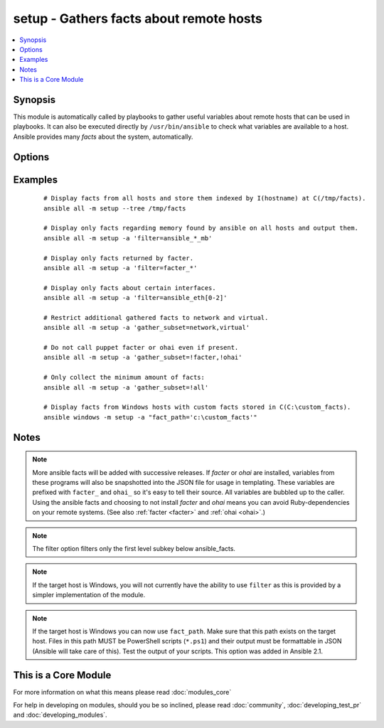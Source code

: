 .. _setup:


setup - Gathers facts about remote hosts
++++++++++++++++++++++++++++++++++++++++



.. contents::
   :local:
   :depth: 1


Synopsis
--------

This module is automatically called by playbooks to gather useful variables about remote hosts that can be used in playbooks. It can also be executed directly by ``/usr/bin/ansible`` to check what variables are available to a host. Ansible provides many *facts* about the system, automatically.




Options
-------

.. raw:: html

    <table border=1 cellpadding=4>
    <tr>
    <th class="head">parameter</th>
    <th class="head">required</th>
    <th class="head">default</th>
    <th class="head">choices</th>
    <th class="head">comments</th>
    </tr>
            <tr>
    <td>fact_path<br/><div style="font-size: small;"> (added in 1.3)</div></td>
    <td>no</td>
    <td>/etc/ansible/facts.d</td>
        <td><ul></ul></td>
        <td><div>path used for local ansible facts (*.fact) - files in this dir will be run (if executable) and their results be added to ansible_local facts if a file is not executable it is read. Check notes for Windows options. (from 2.1 on) File/results format can be json or ini-format</div></td></tr>
            <tr>
    <td>filter<br/><div style="font-size: small;"></div></td>
    <td>no</td>
    <td>*</td>
        <td><ul></ul></td>
        <td><div>if supplied, only return facts that match this shell-style (fnmatch) wildcard.</div></td></tr>
            <tr>
    <td>gather_subset<br/><div style="font-size: small;"> (added in 2.1)</div></td>
    <td>no</td>
    <td>all</td>
        <td><ul></ul></td>
        <td><div>if supplied, restrict the additional facts collected to the given subset. Possible values: all, hardware, network, virtual, ohai, and facter Can specify a list of values to specify a larger subset. Values can also be used with an initial <code>!</code> to specify that that specific subset should not be collected.  For instance: !hardware, !network, !virtual, !ohai, !facter.  Note that a few facts are always collected.  Use the filter parameter if you do not want to display those.</div></td></tr>
        </table>
    </br>



Examples
--------

 ::

    # Display facts from all hosts and store them indexed by I(hostname) at C(/tmp/facts).
    ansible all -m setup --tree /tmp/facts
    
    # Display only facts regarding memory found by ansible on all hosts and output them.
    ansible all -m setup -a 'filter=ansible_*_mb'
    
    # Display only facts returned by facter.
    ansible all -m setup -a 'filter=facter_*'
    
    # Display only facts about certain interfaces.
    ansible all -m setup -a 'filter=ansible_eth[0-2]'
    
    # Restrict additional gathered facts to network and virtual.
    ansible all -m setup -a 'gather_subset=network,virtual'
    
    # Do not call puppet facter or ohai even if present.
    ansible all -m setup -a 'gather_subset=!facter,!ohai'
    
    # Only collect the minimum amount of facts:
    ansible all -m setup -a 'gather_subset=!all'
    
    # Display facts from Windows hosts with custom facts stored in C(C:\custom_facts).
    ansible windows -m setup -a "fact_path='c:\custom_facts'"


Notes
-----

.. note:: More ansible facts will be added with successive releases. If *facter* or *ohai* are installed, variables from these programs will also be snapshotted into the JSON file for usage in templating. These variables are prefixed with ``facter_`` and ``ohai_`` so it's easy to tell their source. All variables are bubbled up to the caller. Using the ansible facts and choosing to not install *facter* and *ohai* means you can avoid Ruby-dependencies on your remote systems. (See also :ref:`facter <facter>` and :ref:`ohai <ohai>`.)
.. note:: The filter option filters only the first level subkey below ansible_facts.
.. note:: If the target host is Windows, you will not currently have the ability to use ``filter`` as this is provided by a simpler implementation of the module.
.. note:: If the target host is Windows you can now use ``fact_path``. Make sure that this path exists on the target host. Files in this path MUST be PowerShell scripts (``*.ps1``) and their output must be formattable in JSON (Ansible will take care of this). Test the output of your scripts. This option was added in Ansible 2.1.


    
This is a Core Module
---------------------

For more information on what this means please read :doc:`modules_core`

    
For help in developing on modules, should you be so inclined, please read :doc:`community`, :doc:`developing_test_pr` and :doc:`developing_modules`.

